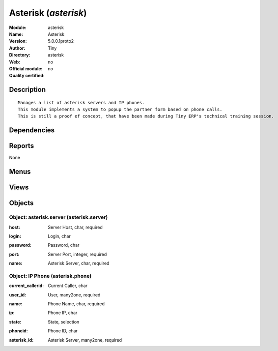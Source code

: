 
.. i18n: .. module:: asterisk
.. i18n:     :synopsis: Asterisk 
.. i18n:     :noindex:
.. i18n: .. 

.. module:: asterisk
    :synopsis: Asterisk 
    :noindex:
.. 

.. i18n: .. raw:: html
.. i18n: 
.. i18n:     <link rel="stylesheet" href="../_static/hide_objects_in_sidebar.css" type="text/css" />

.. raw:: html

    <link rel="stylesheet" href="../_static/hide_objects_in_sidebar.css" type="text/css" />

.. i18n: Asterisk (*asterisk*)
.. i18n: =====================
.. i18n: :Module: asterisk
.. i18n: :Name: Asterisk
.. i18n: :Version: 5.0.0.1proto2
.. i18n: :Author: Tiny
.. i18n: :Directory: asterisk
.. i18n: :Web: 
.. i18n: :Official module: no
.. i18n: :Quality certified: no

Asterisk (*asterisk*)
=====================
:Module: asterisk
:Name: Asterisk
:Version: 5.0.0.1proto2
:Author: Tiny
:Directory: asterisk
:Web: 
:Official module: no
:Quality certified: no

.. i18n: Description
.. i18n: -----------

Description
-----------

.. i18n: ::
.. i18n: 
.. i18n:   Manages a list of asterisk servers and IP phones.
.. i18n:   This module implements a system to popup the partner form based on phone calls.
.. i18n:   This is still a proof of concept, that have been made during Tiny ERP's technical training session.

::

  Manages a list of asterisk servers and IP phones.
  This module implements a system to popup the partner form based on phone calls.
  This is still a proof of concept, that have been made during Tiny ERP's technical training session.

.. i18n: Dependencies
.. i18n: ------------

Dependencies
------------

.. i18n:  * :mod:`base`

 * :mod:`base`

.. i18n: Reports
.. i18n: -------

Reports
-------

.. i18n: None

None

.. i18n: Menus
.. i18n: -------

Menus
-------

.. i18n:  * Sys Admin
.. i18n:  * Sys Admin/Configuration
.. i18n:  * Sys Admin/Configuration/Asterisk Server
.. i18n:  * Sys Admin/Configuration/IP Phones
.. i18n:  * Sys Admin/Get Partner From Call

 * Sys Admin
 * Sys Admin/Configuration
 * Sys Admin/Configuration/Asterisk Server
 * Sys Admin/Configuration/IP Phones
 * Sys Admin/Get Partner From Call

.. i18n: Views
.. i18n: -----

Views
-----

.. i18n:  * Asterisk Server (tree)
.. i18n:  * Asterisk Server (form)
.. i18n:  * IP Phone (tree)
.. i18n:  * IP Phone (form)

 * Asterisk Server (tree)
 * Asterisk Server (form)
 * IP Phone (tree)
 * IP Phone (form)

.. i18n: Objects
.. i18n: -------

Objects
-------

.. i18n: Object: asterisk.server (asterisk.server)
.. i18n: #########################################

Object: asterisk.server (asterisk.server)
#########################################

.. i18n: :host: Server Host, char, required

:host: Server Host, char, required

.. i18n: :login: Login, char

:login: Login, char

.. i18n: :password: Password, char

:password: Password, char

.. i18n: :port: Server Port, integer, required

:port: Server Port, integer, required

.. i18n: :name: Asterisk Server, char, required

:name: Asterisk Server, char, required

.. i18n: Object: IP Phone (asterisk.phone)
.. i18n: #################################

Object: IP Phone (asterisk.phone)
#################################

.. i18n: :current_callerid: Current Caller, char

:current_callerid: Current Caller, char

.. i18n: :user_id: User, many2one, required

:user_id: User, many2one, required

.. i18n: :name: Phone Name, char, required

:name: Phone Name, char, required

.. i18n: :ip: Phone IP, char

:ip: Phone IP, char

.. i18n: :state: State, selection

:state: State, selection

.. i18n: :phoneid: Phone ID, char

:phoneid: Phone ID, char

.. i18n: :asterisk_id: Asterisk Server, many2one, required

:asterisk_id: Asterisk Server, many2one, required
